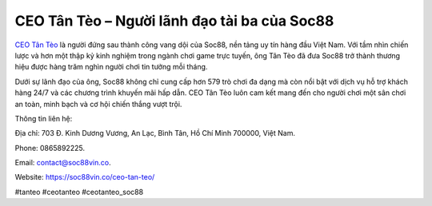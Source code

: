CEO Tân Tèo – Người lãnh đạo tài ba của Soc88
===================================

`CEO Tân Tèo <https://soc88vin.co/ceo-tan-teo/>`_ là người đứng sau thành công vang dội của Soc88, nền tảng uy tín hàng đầu Việt Nam. Với tầm nhìn chiến lược và hơn một thập kỷ kinh nghiệm trong ngành chơi game trực tuyến, ông Tân Tèo đã đưa Soc88 trở thành thương hiệu được hàng trăm nghìn người chơi tin tưởng mỗi tháng. 

Dưới sự lãnh đạo của ông, Soc88 không chỉ cung cấp hơn 579 trò chơi đa dạng mà còn nổi bật với dịch vụ hỗ trợ khách hàng 24/7 và các chương trình khuyến mãi hấp dẫn. CEO Tân Tèo luôn cam kết mang đến cho người chơi một sân chơi an toàn, minh bạch và cơ hội chiến thắng vượt trội.

Thông tin liên hệ: 

Địa chỉ: 703 Đ. Kinh Dương Vương, An Lạc, Bình Tân, Hồ Chí Minh 700000, Việt Nam. 

Phone: 0865892225. 

Email: contact@soc88vin.co. 

Website: https://soc88vin.co/ceo-tan-teo/ 

#tanteo #ceotanteo #ceotanteo_soc88
